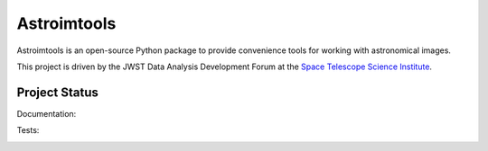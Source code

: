 Astroimtools
============

.. image:: http://img.shields.io/pypi/v/astroimtools.svg?text=version
    :target: https://pypi.python.org/pypi/astroimtools/
    :alt: Latest release

.. image:: http://img.shields.io/badge/powered%20by-AstroPy-orange.svg?style=flat
    :target: http://www.astropy.org/

Astroimtools is an open-source Python package to provide convenience
tools for working with astronomical images.

This project is driven by the JWST Data Analysis Development Forum at
the `Space Telescope Science Institute <http://www.stsci.edu/>`_.


Project Status
--------------

Documentation:

.. image:: https://readthedocs.org/projects/astroimtools/badge/?version=stable
    :target: http://astroimtools.readthedocs.io/en/stable/
    :alt: Stable Documentation Status

.. image:: https://readthedocs.org/projects/astroimtools/badge/?version=latest
    :target: http://astroimtools.readthedocs.io/en/latest/
    :alt: Latest Documentation Status

Tests:

.. image:: https://travis-ci.org/spacetelescope/astroimtools.svg?branch=master
    :target: https://travis-ci.org/spacetelescope/astroimtools

.. image:: https://coveralls.io/repos/spacetelescope/astroimtools/badge.svg?branch=master&service=github
     :target: https://coveralls.io/github/spacetelescope/astroimtools?branch=master
